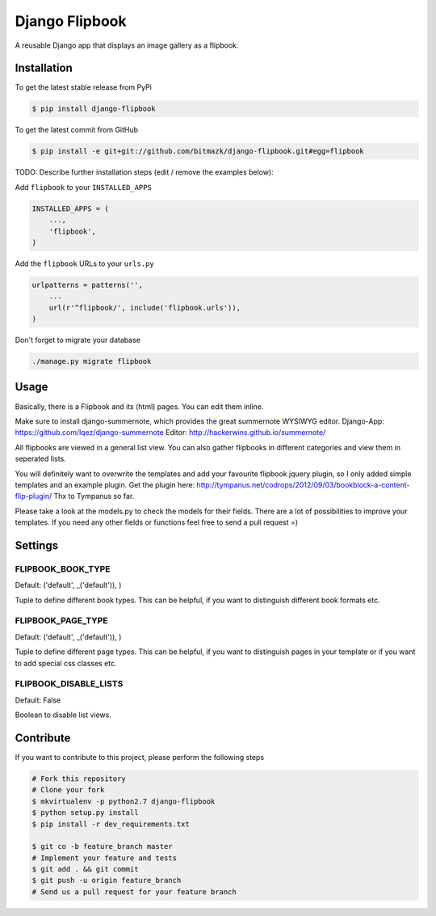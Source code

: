 Django Flipbook
===============

A reusable Django app that displays an image gallery as a flipbook.

Installation
------------

To get the latest stable release from PyPi

.. code-block:: bash

    $ pip install django-flipbook

To get the latest commit from GitHub

.. code-block:: bash

    $ pip install -e git+git://github.com/bitmazk/django-flipbook.git#egg=flipbook

TODO: Describe further installation steps (edit / remove the examples below):

Add ``flipbook`` to your ``INSTALLED_APPS``

.. code-block:: python

    INSTALLED_APPS = (
        ...,
        'flipbook',
    )

Add the ``flipbook`` URLs to your ``urls.py``

.. code-block:: python

    urlpatterns = patterns('',
        ...
        url(r'^flipbook/', include('flipbook.urls')),
    )

Don't forget to migrate your database

.. code-block:: bash

    ./manage.py migrate flipbook


Usage
-----

Basically, there is a Flipbook and its (html) pages. You can edit them inline.

Make sure to install django-summernote, which provides the great summernote
WYSIWYG editor.
Django-App: https://github.com/lqez/django-summernote
Editor: http://hackerwins.github.io/summernote/

All flipbooks are viewed in a general list view. You can also gather flipbooks
in different categories and view them in seperated lists.

You will definitely want to overwrite the templates and add your favourite
flipbook jquery plugin, so I only added simple templates and an example plugin.
Get the plugin here:
http://tympanus.net/codrops/2012/09/03/bookblock-a-content-flip-plugin/
Thx to Tympanus so far.

Please take a look at the models.py to check the models for their fields.
There are a lot of possibilities to improve your templates. If you need any
other fields or functions feel free to send a pull request =)


Settings
--------

FLIPBOOK_BOOK_TYPE
++++++++++++++++++

Default: ('default', _('default')), )

Tuple to define different book types. This can be helpful, if you want to
distinguish different book formats etc.

FLIPBOOK_PAGE_TYPE
++++++++++++++++++

Default: ('default', _('default')), )

Tuple to define different page types. This can be helpful, if you want to
distinguish pages in your template or if you want to add special css classes
etc.

FLIPBOOK_DISABLE_LISTS
++++++++++++++++++++++

Default: False

Boolean to disable list views.


Contribute
----------

If you want to contribute to this project, please perform the following steps

.. code-block:: bash

    # Fork this repository
    # Clone your fork
    $ mkvirtualenv -p python2.7 django-flipbook
    $ python setup.py install
    $ pip install -r dev_requirements.txt

    $ git co -b feature_branch master
    # Implement your feature and tests
    $ git add . && git commit
    $ git push -u origin feature_branch
    # Send us a pull request for your feature branch
